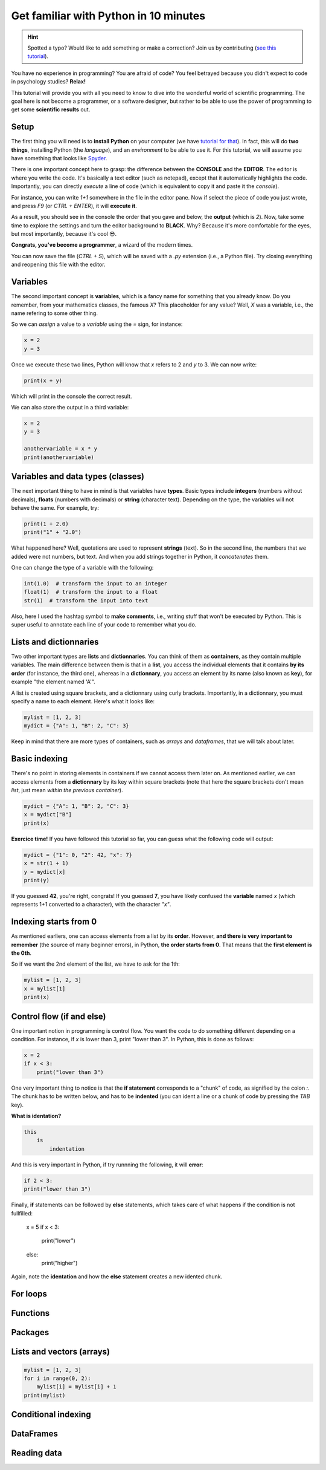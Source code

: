 Get familiar with Python in 10 minutes
=========================================

.. hint::
   Spotted a typo? Would like to add something or make a correction? Join us by contributing (`see this tutorial <https://neurokit2.readthedocs.io/en/latest/contributing.html>`_).


You have no experience in programming? You are afraid of code? You feel betrayed because you didn't expect to code in psychology studies? **Relax!**

This tutorial will provide you with all you need to know to dive into the wonderful world of scientific programming. The goal here is not become a programmer, or a software designer, but rather to be able to use the power of programming to get some **scientific results** out.



Setup
---------------

The first thing you will need is to **install Python** on your computer (we have `tutorial for that <https://neurokit2.readthedocs.io/en/latest/installation.html>`_). In fact, this will do **two things**, installing Python (the *language*), and an *environment* to be able to use it. For this tutorial, we will assume you have something that looks like `Spyder <https://www.spyder-ide.org/>`_.

There is one important concept here to grasp: the difference between the **CONSOLE** and the **EDITOR**. The editor is where you write the code. It's basically a text editor (such as notepad), except that it automatically highlights the code. Importantly, you can directly *execute* a line of code (which is equivalent to copy it and paste it the *console*).

For instance, you can write `1+1` somewhere in the file in the editor pane. Now if select the piece of code you just wrote, and press `F9` (or `CTRL + ENTER`), it will **execute it**.


.. image:: https://raw.github.com/neuropsychology/Neurokit/master/docs/img/learnpython/learnpython_1.jpg


As a result, you should see in the console the order that you gave and below, the **output** (which is `2`). Now, take some time to explore the settings and turn the editor background to **BLACK**. Why? Because it's more comfortable for the eyes, but most importantly, because it's cool 😎.


.. image:: https://raw.github.com/neuropsychology/Neurokit/master/docs/img/learnpython/learnpython_2.jpg

**Congrats, you've become a programmer**, a wizard of the modern times.


You can now save the file (`CTRL + S`), which will be saved with a `.py` extension (i.e., a Python file). Try closing everything and reopening this file with the editor.


Variables
---------------

The second important concept is **variables**, which is a fancy name for something that you already know. Do you remember, from your mathematics classes, the famous *X*? This placeholder for any value? Well, *X* was a variable, i.e., the name refering to some other thing.

So we can *assign* a value to a *variable* using the `=` sign, for instance:

.. code-block:: python

    x = 2
    y = 3
    
Once we execute these two lines, Python will know that `x` refers to 2 and `y` to 3. We can now write:

.. code-block:: python

    print(x + y)

Which will print in the console the correct result.

.. image:: https://raw.github.com/neuropsychology/Neurokit/master/docs/img/learnpython/learnpython_3.jpg

We can also store the output in a third variable:

.. code-block:: python

    x = 2
    y = 3
   
    anothervariable = x * y
    print(anothervariable)


Variables and data types (classes)
----------------------------------

The next important thing to have in mind is that variables have **types**. Basic types include **integers** (numbers without decimals), **floats** (numbers with decimals) or **string** (character text). Depending on the type, the variables will not behave the same. For example, try:

.. code-block:: python

    print(1 + 2.0)
    print("1" + "2.0")
    
What happened here? Well, quotations are used to represent **strings** (text). So in the second line, the numbers that we added were not numbers, but text. And when you add strings together in Python, it *concatenates* them.

One can change the type of a variable with the following:

.. code-block:: python

    int(1.0)  # transform the input to an integer
    float(1)  # transform the input to a float
    str(1)  # transform the input into text
    
Also, here I used the hashtag symbol to **make comments**, i.e., writing stuff that won't be executed by Python. This is super useful to annotate each line of your code to remember what you do.


Lists and dictionnaries
------------------------

Two other important types are **lists** and **dictionnaries**. You can think of them as **containers**, as they contain multiple variables. The main difference between them is that in a **list**, you access the individual elements that it contains **by its order** (for instance, the third one), whereas in a **dictionnary**, you access an element by its name (also known as **key**), for example "the element named 'A'".

A list is created using square brackets, and a dictionnary using curly brackets. Importantly, in a dictionnary, you must specify a name to each element. Here's what it looks like:


.. code-block:: python

    mylist = [1, 2, 3]
    mydict = {"A": 1, "B": 2, "C": 3}


Keep in mind that there are more types of containers, such as *arrays* and *dataframes*, that we will talk about later.

Basic indexing
--------------------

There's no point in storing elements in containers if we cannot access them later on. As mentioned earlier, we can access elements from a **dictionnary** by its key within square brackets (note that here the square brackets don't mean *list*, just mean *within the previous container*).

.. code-block:: python

    mydict = {"A": 1, "B": 2, "C": 3}
    x = mydict["B"]
    print(x)

**Exercice time!** If you have followed this tutorial so far, you can guess what the following code will output:

.. code-block:: python

    mydict = {"1": 0, "2": 42, "x": 7}
    x = str(1 + 1)
    y = mydict[x]
    print(y)

If you guessed **42**, you're right, congrats! If you guessed **7**, you have likely confused the **variable** named `x` (which represents 1+1 converted to a character), with the character `"x"`. 



Indexing starts from 0
------------------------

As mentioned earliers, one can access elements from a list by its **order**. However, **and there is very important to remember** (the source of many beginner errors), in Python, **the order starts from 0**. That means that the **first element is the 0th**.

So if we want the 2nd element of the list, we have to ask for the 1th:

.. code-block:: python

    mylist = [1, 2, 3]
    x = mylist[1]
    print(x)
    


Control flow (if and else)
----------------------------

One important notion in programming is control flow. You want the code to do something different depending on a condition. For instance, if `x` is lower than 3, print "lower than 3". In Python, this is done as follows:



.. code-block:: python

    x = 2
    if x < 3:
        print("lower than 3")

One very important thing to notice is that the **if statement** corresponds to a "chunk" of code, as signified by the colon `:`. The chunk has to be written below, and has to be **indented** (you can ident a line or a chunk of code by pressing the `TAB` key). 

**What is identation?**


.. code-block:: console

    this
        is
            indentation
            

And this is very important in Python, if try runnning the following, it will **error**:

.. code-block:: python

    if 2 < 3:
    print("lower than 3")


Finally, **if** statements can be followed by **else** statements, which takes care of what happens if the condition is not fullfilled:


    x = 5
    if x < 3:
        print("lower")
    else:
        print("higher")

Again, note the **identation** and how the **else** statement creates a new idented chunk. 


For loops
----------


Functions
------------




Packages
-------------



Lists and vectors (arrays)
--------------------------

.. code-block:: console

    mylist = [1, 2, 3]
    for i in range(0, 2):
        mylist[i] = mylist[i] + 1
    print(mylist)

Conditional indexing
---------------------


DataFrames
------------



Reading data
-------------


